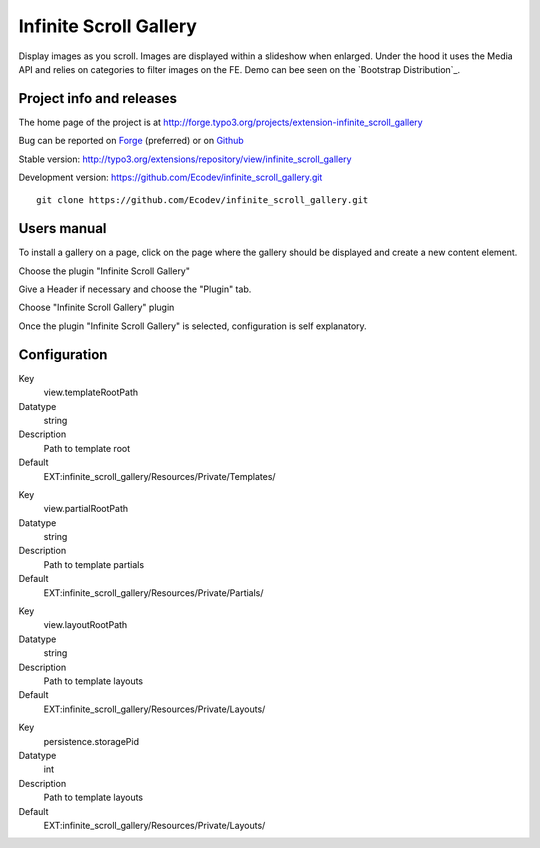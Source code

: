 ==========================
Infinite Scroll Gallery
==========================

Display images as you scroll. Images are displayed within a slideshow when enlarged.
Under the hood it uses the Media API and relies on categories to filter images on the FE.
Demo can bee seen on the `Bootstrap Distribution`_.

.. image:: https://raw.github.com/Ecodev/infinite_scroll_gallery/master/Documentation/Introduction-01.png

.. _Bootstrap Package: http://bootstrap.typo3cms.demo.typo3.org/examples-extended/gallery-slideshow/

Project info and releases
=============================

The home page of the project is at http://forge.typo3.org/projects/extension-infinite_scroll_gallery

Bug can be reported on `Forge`_ (preferred) or on `Github`_

Stable version:
http://typo3.org/extensions/repository/view/infinite_scroll_gallery

Development version:
https://github.com/Ecodev/infinite_scroll_gallery.git

::

	git clone https://github.com/Ecodev/infinite_scroll_gallery.git

.. _Forge: http://forge.typo3.org/projects/extension-infinite_scroll_gallery/issues/new
.. _Github: https://github.com/Ecodev/infinite_scroll_gallery/issues

Users manual
=================

To install a gallery on a page, click on the page where the gallery should be displayed and create a new content element.

.. image:: https://raw.github.com/Ecodev/infinite_scroll_gallery/master/Documentation/UserManual-01.png

Choose the plugin "Infinite Scroll Gallery"

.. image:: https://raw.github.com/Ecodev/infinite_scroll_gallery/master/Documentation/UserManual-02.png

Give a Header if necessary and choose the "Plugin" tab.

.. image:: https://raw.github.com/Ecodev/infinite_scroll_gallery/master/Documentation/UserManual-03.png

Choose "Infinite Scroll Gallery" plugin

.. image:: https://raw.github.com/Ecodev/infinite_scroll_gallery/master/Documentation/UserManual-04.png

Once the plugin "Infinite Scroll Gallery" is selected, configuration is self explanatory.

Configuration
===================

.. .....................................................................................
.. container:: table-row

Key
	view.templateRootPath

Datatype
	string

Description
	Path to template root

Default
	EXT:infinite_scroll_gallery/Resources/Private/Templates/

.. .....................................................................................
.. container:: table-row

Key
	view.partialRootPath

Datatype
	string

Description
	Path to template partials

Default
	EXT:infinite_scroll_gallery/Resources/Private/Partials/


.. .....................................................................................
.. container:: table-row

Key
	view.layoutRootPath

Datatype
	string

Description
	Path to template layouts

Default
	EXT:infinite_scroll_gallery/Resources/Private/Layouts/

.. .....................................................................................
.. container:: table-row

Key
	persistence.storagePid

Datatype
	int

Description
	Path to template layouts

Default
	EXT:infinite_scroll_gallery/Resources/Private/Layouts/